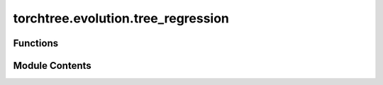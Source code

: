 torchtree.evolution.tree_regression
===================================

.. py:module:: torchtree.evolution.tree_regression


Functions
---------

.. autoapisummary::

   torchtree.evolution.tree_regression.linear_regression


Module Contents
---------------

.. py:function:: linear_regression(tree) -> tuple[torch.Tensor, torch.Tensor]

   Calculate rate and root height using linear regression.

   :param tree: Dendropy tree
   :returns:
       - rate - substitution rate
       - root_height - root height


